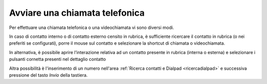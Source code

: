 .. _avviachiamata:

===============================
Avviare una chiamata telefonica
===============================

Per effettuare una chiamata telefonica o una videochiamata vi sono diversi modi.

In caso di contatto interno o di contatto esterno censito in rubrica, è sufficiente ricercare il contatto in rubrica (o nei preferiti se configurati), porre il mouse sul contatto e selezionare la shortcut di chiamata o videochiamata.


.. image:: /images/CLIENT/avvio_chiamata_1.PNG


In alternativa, è possibile aprire l’interazione relativa ad un contatto presente in rubrica (interna o esterna) e selezionare i pulsanti cornetta presenti nel dettaglio contatto

.. image:: /images/CLIENT/avvio_chiamata_2.PNG



Altra possibilità è l'inserimento di un numero nell'area :ref:`Ricerca contatti e Dialpad <ricercadialpad>` e successiva pressione del tasto *Invio* della tastiera.


